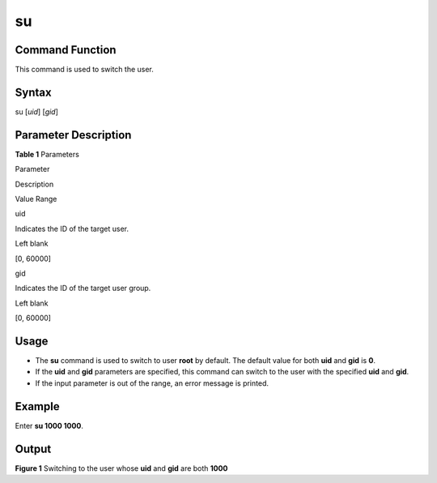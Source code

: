 su
==

Command Function
----------------

This command is used to switch the user.

Syntax
------

su [*uid*] [*gid*]

Parameter Description
---------------------

**Table 1** Parameters

.. raw:: html

   <table>

.. raw:: html

   <thead align="left">

.. raw:: html

   <tr id="row1055mcpsimp">

.. raw:: html

   <th class="cellrowborder" valign="top" width="21%" id="mcps1.2.4.1.1">

.. raw:: html

   <p id="p1057mcpsimp">

Parameter

.. raw:: html

   </p>

.. raw:: html

   </th>

.. raw:: html

   <th class="cellrowborder" valign="top" width="51.93%" id="mcps1.2.4.1.2">

.. raw:: html

   <p id="p1059mcpsimp">

Description

.. raw:: html

   </p>

.. raw:: html

   </th>

.. raw:: html

   <th class="cellrowborder" valign="top" width="27.07%" id="mcps1.2.4.1.3">

.. raw:: html

   <p id="p1061mcpsimp">

Value Range

.. raw:: html

   </p>

.. raw:: html

   </th>

.. raw:: html

   </tr>

.. raw:: html

   </thead>

.. raw:: html

   <tbody>

.. raw:: html

   <tr id="row1062mcpsimp">

.. raw:: html

   <td class="cellrowborder" valign="top" width="21%" headers="mcps1.2.4.1.1 ">

.. raw:: html

   <p id="p1064mcpsimp">

uid

.. raw:: html

   </p>

.. raw:: html

   </td>

.. raw:: html

   <td class="cellrowborder" valign="top" width="51.93%" headers="mcps1.2.4.1.2 ">

.. raw:: html

   <p id="p14138191243">

Indicates the ID of the target user.

.. raw:: html

   </p>

.. raw:: html

   </td>

.. raw:: html

   <td class="cellrowborder" valign="top" width="27.07%" headers="mcps1.2.4.1.3 ">

.. raw:: html

   <ul id="ul14151675449">

.. raw:: html

   <li>

Left blank

.. raw:: html

   </li>

.. raw:: html

   <li>

[0, 60000]

.. raw:: html

   </li>

.. raw:: html

   </ul>

.. raw:: html

   </td>

.. raw:: html

   </tr>

.. raw:: html

   <tr id="row172161126124218">

.. raw:: html

   <td class="cellrowborder" valign="top" width="21%" headers="mcps1.2.4.1.1 ">

.. raw:: html

   <p id="p12217026154215">

gid

.. raw:: html

   </p>

.. raw:: html

   </td>

.. raw:: html

   <td class="cellrowborder" valign="top" width="51.93%" headers="mcps1.2.4.1.2 ">

.. raw:: html

   <p id="p48748461789">

Indicates the ID of the target user group.

.. raw:: html

   </p>

.. raw:: html

   </td>

.. raw:: html

   <td class="cellrowborder" valign="top" width="27.07%" headers="mcps1.2.4.1.3 ">

.. raw:: html

   <ul id="ul10433713134417">

.. raw:: html

   <li>

Left blank

.. raw:: html

   </li>

.. raw:: html

   <li>

[0, 60000]

.. raw:: html

   </li>

.. raw:: html

   </ul>

.. raw:: html

   </td>

.. raw:: html

   </tr>

.. raw:: html

   </tbody>

.. raw:: html

   </table>

Usage
-----

-  The **su** command is used to switch to user **root** by default. The
   default value for both **uid** and **gid** is **0**.
-  If the **uid** and **gid** parameters are specified, this command can
   switch to the user with the specified **uid** and **gid**.
-  If the input parameter is out of the range, an error message is
   printed.

Example
-------

Enter **su 1000 1000**.

Output
------

| **Figure 1** Switching to the user whose **uid** and **gid** are both
  **1000**\ 
| |image1|

.. |image1| image:: figures/switching-to-the-user-whose-uid-and-gid-are-both-1000.png
